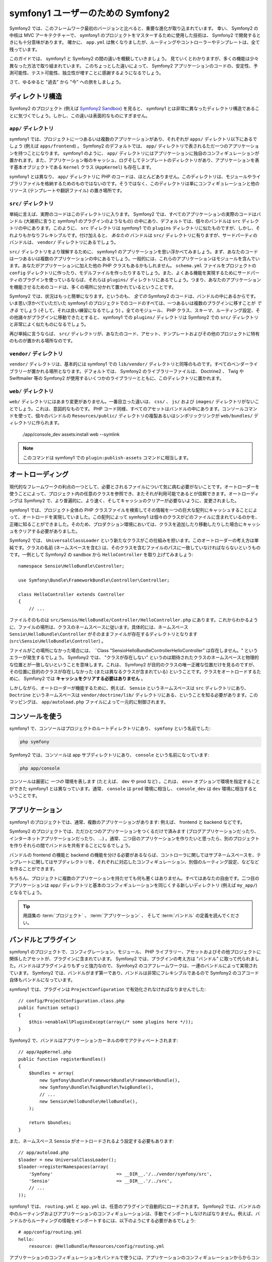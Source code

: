 ﻿symfony1 ユーザーのための Symfony2
==================================

Symfony2 では、このフレームワーク最初のバージョンと比べると、重要な進化が取り込まれています。
幸い、 Symfony2 の中核は MVC アーキテクチャーで、 symfony1 のプロジェクトをマスターするために使用した技術は、 Symfony2 で開発するときにも十分意味があります。
確かに、 ``app.yml`` は無くなりましたが、ルーティングやコントローラーやテンプレートは、全て残っています。

このガイドでは、 symfony1 と Symfony2 の間の違いを概観していきましょう。
見ていくとわかりますが、多くの機能は少々異なった方法で取り組まれています。
このちょっとした違いによって、 Symfony2 アプリケーションのコードの、安定性、予測可能性、テスト可能性、独立性が増すことに感謝するようになるでしょう。

さて、ゆるゆると "過去" から "今" への旅をしましょう。

ディレクトリ構造
----------------

Symfony2 のプロジェクト (例えば `Symfony2 Sandbox`_) を見ると、 symfony1 とは非常に異なったディレクトリ構造であることに気づくでしょう。しかし、この違いは表面的なものにすぎません。

``app/`` ディレクトリ
~~~~~~~~~~~~~~~~~~~~~

symfony1 では、プロジェクトに一つあるいは複数のアプリケーションがあり、それぞれが ``apps/`` ディレクトリ以下にあるでしょう (例えば ``apps/frontend``) 。 Symfony2 のデフォルトでは、 ``app/`` ディレクトリで表されるただ一つのアプリケーションを持つことになります。 symfony1 のように、 ``app/`` ディレクトリにはアプリケーションに独自のコンフィギュレーションが置かれます。また、アプリケーション毎のキャッシュ、ログそしてテンプレートのディレクトリがあり、アプリケーションを表す基本オブジェクトである ``Kernel`` クラス (``AppKernel``) も存在します。

symfony1 とは異なり、 ``app/`` ディレクトリに PHP のコードは、ほとんどありません。このディレクトリは、モジュールやライブラリファイルを格納するためのものではないのです。そうではなく、このディレクトリは単にコンフィギュレーションと他のリソース (テンプレートや翻訳ファイル) の置き場所です。

``src/`` ディレクトリ
~~~~~~~~~~~~~~~~~~~~~

単純に言えば、実際のコードはこのディレクトリに入ります。
Symfony2 では、すべてのアプリケーションの実際のコードはバンドル (大雑把に言うと symfony1 のプラグインのようなもの) の中にあり、デフォルトでは、個々のバンドルは ``src`` ディレクトリの中にあります。このように、 ``src`` ディレクトリは symfony1 での ``plugins`` ディレクトリに似たものですが、しかし、それよりもかなりフレキシブルです。付け加えると、 *あなたの* バンドルは ``src/`` ディレクトリに有りますが、サードパーティのバンドルは、 ``vendor/`` ディレクトリにあるでしょう。

``src/`` ディレクトリをより理解するために、 symfony1 のアプリケーションを思い浮かべてみましょう。まず、あなたのコードは一つあるいは複数のアプリケーションの中にあるでしょう。一般的には、これらのアプリケーションはモジュールを含んでいます。あなたがアプリケーションに加えた他の PHP クラスもあるかもしれません。 ``schema.yml`` ファイルをプロジェクトの ``config`` ディレクトリに作ったり、モデルファイルを作ったりするでしょう。また、よくある機能を実現するためにサードパーティのプラグインを使っているならば、それらは ``plugins/`` ディレクトリにあるでしょう。つまり、あなたのアプリケーションを機能させるためのコードは、多くの場所に分かれて置かれているということです。

Symfony2 では、状況はもっと簡単になります。というのも、 *全ての* Symfony2 のコードは、バンドルの中にあるからです。いま思い浮かべていただいた symfony1 のプロジェクトでのコードのすべては、一つあるいは複数のプラグインに移すことが *できる* でしょう (そして、それは良い練習になるでしょう) 。全てのモジュール、 PHP クラス、スキーマ、ルーティング設定、その他諸々がプラグインに移動できたとすると、 symfony1 での ``plugins/`` ディレクトリは Symfony2 での ``src/`` ディレクトリと非常によく似たものになるでしょう。

再び単純に言うならば、 ``src/`` ディレクトリが、あなたのコード、アセット、テンプレートおよびその他のプロジェクトに特有のものが置かれる場所なのです。

``vendor/`` ディレクトリ
~~~~~~~~~~~~~~~~~~~~~~~~

``vendor/`` ディレクトリは、基本的には symfony1 での ``lib/vendor/`` ディレクトリと同等のものです。すべてのベンダーライブラリーが置かれる場所となります。デフォルトでは、 Symfony2 のライブラリーファイルは、 Doctrine2 、 Twig や Swiftmailer 等の Symfony2 が使用するいくつかのライブラリーとともに、このディレクトリに置かれます。

``web/`` ディレクトリ
~~~~~~~~~~~~~~~~~~~~~

``web/`` ディレクトリにはあまり変更がありません。一番目立った違いは、 ``css/`` 、 ``js/`` および ``images/`` ディレクトリがないことでしょう。これは、意図的なものです。 PHP コード同様、すべてのアセットはバンドルの中にあります。コンソールコマンドを使って、個々のバンドルの ``Resources/public/`` ディレクトリの複製あるいはシンボリックリンクが ``web/bundles/`` ディレクトリに作られます。

    ./app/console_dev assets:install web --symlink

.. note::

   このコマンドは symfony1 での ``plugin:publish-assets`` コマンドに相当します。

オートローディング
------------------

現代的なフレームワークの利点の一つとして、必要とされるファイルについて気に病む必要がないことです。オートローダーを使うことによって、プロジェクト内の任意のクラスを参照でき、またそれが利用可能であるとが信頼できます。オートローディングは Symfony2 で、より普遍的に、より速く、そしてキャッシュのクリアーが必要ないように、変更されました。

symfony1 では、プロジェクト全体の PHP クラスファイルを検索してその情報を一つの巨大な配列にキャッシュすることによって、オートロードを実現していました。この配列によって symfony1 は個々のクラスがどのファイルに含まれているのかを、正確に知ることができました。そのため、プロダクション環境においては、クラスを追加したり移動したりした場合にキャッシュをクリアする必要がありました。

Symfony2 では、 ``UniversalClassLoader`` という新たなクラスがこの仕組みを担います。このオートローダーの考え方は単純です。クラスの名前 (ネームスペースを含む) は、そのクラスを含むファイルのパスに一致していなければならないというものです。一例として Symfony2 の sandbox から ``HelloController`` を取り上げてみましょう::

    namespace Sensio\HelloBundle\Controller;

    use Symfony\Bundle\FrameworkBundle\Controller\Controller;

    class HelloController extends Controller
    {
        // ...

ファイルそのものは ``src/Sensio/HelloBundle/Controller/HelloController.php`` にあります。これからわかるように、ファイルの場所は、クラスのネームスペースに従います。具体的には、ネームスペース ``Sensio\HelloBundle\Controller`` がそのままファイルが存在するディレクトリとなります (``src\Sensio\HelloBundle\Controller``) 。

ファイルがこの場所になかった場合には、 ``Class "Sensio\HelloBundle\Controller\HelloController" は存在しません。" というエラーが発生するでしょう。 Symfony2 では、 "クラスが存在しない" というのは期待されたクラスのネームスペースと物理的な位置とが一致しないということを意味します。これは、 Symfony2 が目的のクラスの唯一正確な位置だけを見るのですが、その位置に目的のクラスが存在しなかった (または異なるクラスが含まれている) ということです。クラスをオートロードするために、 Symfony2 では **キャッシュをクリアする必要はありません** 。

しかしながら、オートローダーが機能するために、例えば、 ``Sensio`` というネームスペースは ``src`` ディレクトリにあり、 ``Doctrine`` というネームスペースは ``vendor/doctrine/lib/`` ディレクトリにある、ということを知る必要があります。このマッピングは、 ``app/autoload.php`` ファイルによって一元的に制御されます。

コンソールを使う
----------------

symfony1 で、コンソールはプロジェクトのルートディレクトリにあり、 ``symfony`` という名前でした:

.. code-block:: text

    php symfony

Symfony2 では、コンソールは app サブディレクトリにあり、 ``console`` という名前になっています:

.. code-block:: text

    php app/console

コンソールは厳密に *一つの* 環境を表します (たとえば、 dev や prod など) 。これは、 ``env=`` オプションで環境を指定することができた symfony1 とは異なっています。通常、 ``console`` は ``prod`` 環境に相当し、 ``console_dev`` は ``dev`` 環境に相当するということです。

アプリケーション
----------------

symfony1 のプロジェクトでは、通常、複数のアプリケーションがあります: 例えば、 frontend と backend などです。

Symfony2 のプロジェクトでは、ただひとつのアプリケーションをつくるだけで済みます (ブログアプリケーションだったり、インターネットアプリケーションだったり、 ...) 。通常、二つ目のアプリケーションを作りたいと思ったら、別のプロジェクトを作りそれらの間でバンドルを共有することになるでしょう。

バンドルの frontend の機能と backend の機能を分ける必要があるならば、コントローラに関してはサブネームスペースを、テンプレートに関してはサブディレクトリを、それぞれに対応したコンフィギュレーション、別個のルーティング設定、などなどを作ることができます。

もちろん、プロジェクトに複数のアプリケーションを持たせても何も悪くはありません。すべてはあなたの自由です。二つ目のアプリケーションは ``app/`` ディレクトリと基本のコンフィギュレーションを同じくする新しいディレクトリ (例えば ``my_app/``) となるでしょう。

.. tip::

    用語集の :term:`プロジェクト` 、 :term:`アプリケーション` 、 そして :term:`バンドル` の定義を読んでください。

バンドルとプラグイン
--------------------

symfony1 のプロジェクトで、コンフィグレーション、モジュール、 PHP ライブラリー、アセットおよびその他プロジェクトに関係したアセットが、プラグインに含まれています。 Symfony2 では、プラグインの考え方は "バンドル" に取って代られました。バンドルはプラグインよりもずっと強力なので、 Symfony2 のコアフレームワークは、一連のバンドルによって実現されています。 Symfony2 では、バンドルがまず第一であり、バンドルは非常にフレキシブルであるので Symfony2 のコアコード自体もバンドルになっています。

symfony1 では、プラグインは ``ProjectConfiguration`` で有効化されなければなりませんでした::

    // config/ProjectConfiguration.class.php
    public function setup()
    {
        $this->enableAllPluginsExcept(array(/* some plugins here */));
    }

Symfony2 で、バンドルはアプリケーションカーネルの中でアクティベートされます::

    // app/AppKernel.php
    public function registerBundles()
    {
        $bundles = array(
            new Symfony\Bundle\FrameworkBundle\FrameworkBundle(),
            new Symfony\Bundle\TwigBundle\TwigBundle(),
            // ...
            new Sensio\HelloBundle\HelloBundle(),
        );
        
        return $bundles;
    }

また、ネームスペース ``Sensio`` がオートロードされるよう設定する必要もあります::

    // app/autoload.php
    $loader = new UniversalClassLoader();
    $loader->registerNamespaces(array(
        'Symfony'                        => __DIR__.'/../vendor/symfony/src',
        'Sensio'                         => __DIR__.'/../src',
        // ...
    ));

symfony1 では、 ``routing.yml`` と ``app.yml`` は、任意のプラグインで自動的にロードされます。 Symfony2 では、バンドルの中のルーティングおよびアプリケーションのコンフィギュレーションは、手動でインポートしなければなりません。例えば、バンドルからルーティングの情報をインポートするには、以下のようにする必要があるでしょう::

    # app/config/routing.yml
    hello:
        resource: @HelloBundle/Resources/config/routing.yml

アプリケーションのコンフィギュレーションをバンドルで使うには、アプリケーションのコンフィギュレーションからからコンフィギュレーションをインポートする必要があるでしょう。

.. _`Symfony2 Sandbox`: https://github.com/symfony/symfony-sandbox
